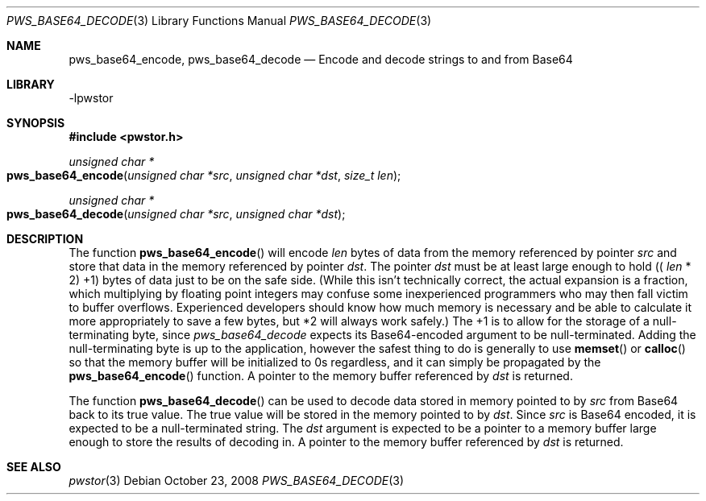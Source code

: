 .Dd October 23, 2008
.Dt PWS_BASE64_DECODE 3
.Os
.Sh NAME
.Nm pws_base64_encode, pws_base64_decode
.Nd Encode and decode strings to and from Base64
.Sh LIBRARY
-lpwstor
.Sh SYNOPSIS
.In pwstor.h
.Ft unsigned char *
.Fo pws_base64_encode
.Fa "unsigned char *src"
.Fa "unsigned char *dst"
.Fa "size_t len"
.Fc
.Ft unsigned char *
.Fo pws_base64_decode
.Fa "unsigned char *src"
.Fa "unsigned char *dst"
.Fc
.Sh DESCRIPTION
The function 
.Fn pws_base64_encode
will encode 
.Fa len
bytes of data from the memory referenced by pointer
.Fa src
and store that data in the memory referenced by pointer
.Fa dst .  
The pointer 
.Fa dst
must be at least large enough to hold ((
.Fa len
* 2) +1) bytes of data just to be on the safe side.  (While this isn't technically correct, the actual expansion is a fraction, which multiplying by floating point integers may confuse some inexperienced programmers 
who may then fall victim to buffer overflows.  Experienced developers should know how much memory is necessary and be able to calculate it more appropriately to save a few bytes, but *2 will always work safely.)  The +1 is to allow for
the storage of a null-terminating byte, since 
.Fa pws_base64_decode
expects its Base64-encoded argument to be null-terminated.  Adding the null-terminating byte is up to the application, however the safest thing to do is generally to use 
.Fn memset
or 
.Fn calloc
so that the memory buffer will be initialized to 0s regardless, and it can simply be propagated by the 
.Fn pws_base64_encode
function.  A pointer to the memory buffer referenced by 
.Fa dst
is returned.  
.Pp
The function 
.Fn pws_base64_decode
can be used to decode data stored in memory pointed to by 
.Fa src
from Base64 back to its true value.  The true value will be stored in the memory pointed to by
.Fa dst .
Since 
.Fa src
is Base64 encoded, it is expected to be a null-terminated string.  The 
.Fa dst
argument is expected to be a pointer to a memory buffer large enough to store the results of decoding in.  A pointer to the memory buffer referenced by 
.Fa dst
is returned.  
.Sh SEE ALSO
.Xr pwstor 3
